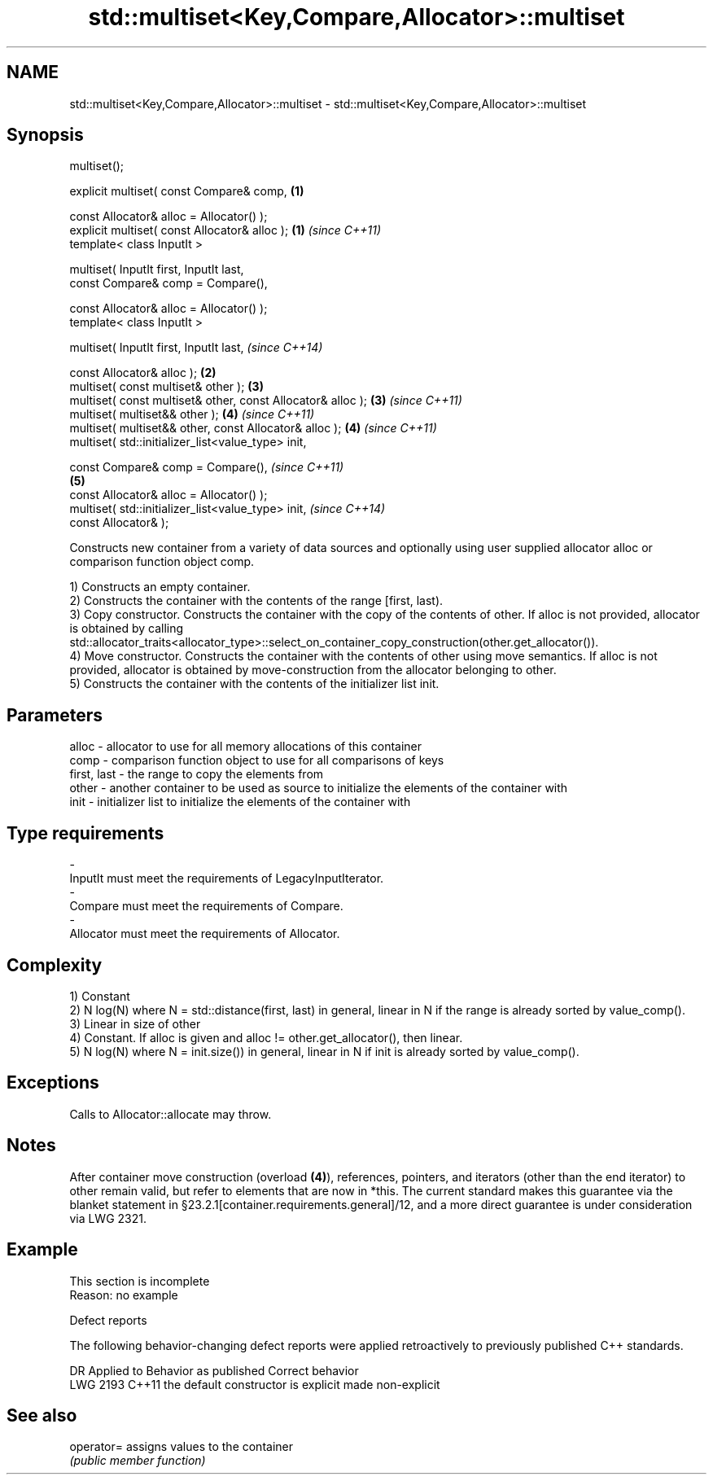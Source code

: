 .TH std::multiset<Key,Compare,Allocator>::multiset 3 "2020.03.24" "http://cppreference.com" "C++ Standard Libary"
.SH NAME
std::multiset<Key,Compare,Allocator>::multiset \- std::multiset<Key,Compare,Allocator>::multiset

.SH Synopsis
   multiset();

   explicit multiset( const Compare& comp,                    \fB(1)\fP

   const Allocator& alloc = Allocator() );
   explicit multiset( const Allocator& alloc );               \fB(1)\fP \fI(since C++11)\fP
   template< class InputIt >

   multiset( InputIt first, InputIt last,
   const Compare& comp = Compare(),

   const Allocator& alloc = Allocator() );
   template< class InputIt >

   multiset( InputIt first, InputIt last,                                       \fI(since C++14)\fP

   const Allocator& alloc );                                  \fB(2)\fP
   multiset( const multiset& other );                             \fB(3)\fP
   multiset( const multiset& other, const Allocator& alloc );     \fB(3)\fP           \fI(since C++11)\fP
   multiset( multiset&& other );                                  \fB(4)\fP           \fI(since C++11)\fP
   multiset( multiset&& other, const Allocator& alloc );          \fB(4)\fP           \fI(since C++11)\fP
   multiset( std::initializer_list<value_type> init,

   const Compare& comp = Compare(),                                                           \fI(since C++11)\fP
                                                                  \fB(5)\fP
   const Allocator& alloc = Allocator() );
   multiset( std::initializer_list<value_type> init,                                          \fI(since C++14)\fP
   const Allocator& );

   Constructs new container from a variety of data sources and optionally using user supplied allocator alloc or comparison function object comp.

   1) Constructs an empty container.
   2) Constructs the container with the contents of the range [first, last).
   3) Copy constructor. Constructs the container with the copy of the contents of other. If alloc is not provided, allocator is obtained by calling std::allocator_traits<allocator_type>::select_on_container_copy_construction(other.get_allocator()).
   4) Move constructor. Constructs the container with the contents of other using move semantics. If alloc is not provided, allocator is obtained by move-construction from the allocator belonging to other.
   5) Constructs the container with the contents of the initializer list init.

.SH Parameters

   alloc       - allocator to use for all memory allocations of this container
   comp        - comparison function object to use for all comparisons of keys
   first, last - the range to copy the elements from
   other       - another container to be used as source to initialize the elements of the container with
   init        - initializer list to initialize the elements of the container with
.SH Type requirements
   -
   InputIt must meet the requirements of LegacyInputIterator.
   -
   Compare must meet the requirements of Compare.
   -
   Allocator must meet the requirements of Allocator.

.SH Complexity

   1) Constant
   2) N log(N) where N = std::distance(first, last) in general, linear in N if the range is already sorted by value_comp().
   3) Linear in size of other
   4) Constant. If alloc is given and alloc != other.get_allocator(), then linear.
   5) N log(N) where N = init.size()) in general, linear in N if init is already sorted by value_comp().

.SH Exceptions

   Calls to Allocator::allocate may throw.

.SH Notes

   After container move construction (overload \fB(4)\fP), references, pointers, and iterators (other than the end iterator) to other remain valid, but refer to elements that are now in *this. The current standard makes this guarantee via the blanket statement in §23.2.1[container.requirements.general]/12, and a more direct guarantee is under consideration via LWG 2321.

.SH Example

    This section is incomplete
    Reason: no example

  Defect reports

   The following behavior-changing defect reports were applied retroactively to previously published C++ standards.

      DR    Applied to        Behavior as published        Correct behavior
   LWG 2193 C++11      the default constructor is explicit made non-explicit

.SH See also

   operator= assigns values to the container
             \fI(public member function)\fP
